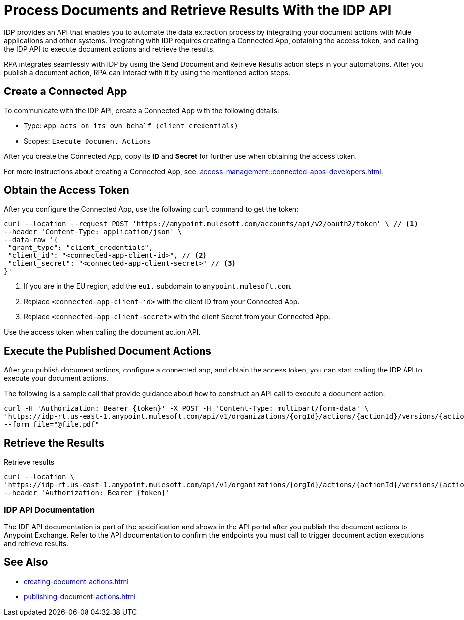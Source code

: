 = Process Documents and Retrieve Results With the IDP API

IDP provides an API that enables you to automate the data extraction process by integrating your document actions with Mule applications and other systems. Integrating with IDP requires creating a Connected App, obtaining the access token, and calling the IDP API to execute document actions and retrieve the results.

RPA integrates seamlessly with IDP by using the Send Document and Retrieve Results action steps in your automations. After you publish a document action, RPA can interact with it by using the mentioned action steps.

== Create a Connected App

To communicate with the IDP API, create a Connected App with the following details: 

* Type: `App acts on its own behalf (client credentials)`
* Scopes: `Execute Document Actions`

After you create the Connected App, copy its *ID* and *Secret* for further use when obtaining the access token. 

For more instructions about creating a Connected App, see xref::access-management::connected-apps-developers.adoc#create-a-connected-app[].

== Obtain the Access Token

After you configure the Connected App, use the following `curl` command to get the token: 

[source,bash,linenums]
----
curl --location --request POST 'https://anypoint.mulesoft.com/accounts/api/v2/oauth2/token' \ // <1>
--header 'Content-Type: application/json' \
--data-raw '{
 "grant_type": "client_credentials",
 "client_id": "<connected-app-client-id>", // <2>
 "client_secret": "<connected-app-client-secret>" // <3> 
}'
----
[calloutlist]
.. If you are in the EU region, add the `eu1.` subdomain to `anypoint.mulesoft.com`.
.. Replace `<connected-app-client-id>` with the client ID from your Connected App.
.. Replace `<connected-app-client-secret>` with the client Secret from your Connected App.

Use the access token when calling the document action API.

== Execute the Published Document Actions  

After you publish document actions, configure a connected app, and obtain the access token, you can start calling the IDP API to execute your document actions.

The following is a sample call that provide guidance about how to construct an API call to execute a document action:

[source,bash,linenums]
----
curl -H 'Authorization: Bearer {token}' -X POST -H 'Content-Type: multipart/form-data' \ 
'https://idp-rt.us-east-1.anypoint.mulesoft.com/api/v1/organizations/{orgId}/actions/{actionId}/versions/{actionVersion}/executions/v2' \ 
--form file="@file.pdf"
----

== Retrieve the Results 

.Retrieve results 
[source,bash,linenums]
----
curl --location \
'https://idp-rt.us-east-1.anypoint.mulesoft.com/api/v1/organizations/{orgId}/actions/{actionId}/versions/{actionVersion}/executions/{executionId}/v2' \
--header 'Authorization: Bearer {token}'
----

=== IDP API Documentation 

The IDP API documentation is part of the specification and shows in the API portal after you publish the document actions to Anypoint Exchange. Refer to the API documentation to confirm the endpoints you must call to trigger document action executions and retrieve results. 

== See Also 

// RPA: Send Document action step
// RPA: Retrieve Results action step
* xref:creating-document-actions.adoc[]
* xref:publishing-document-actions.adoc[]